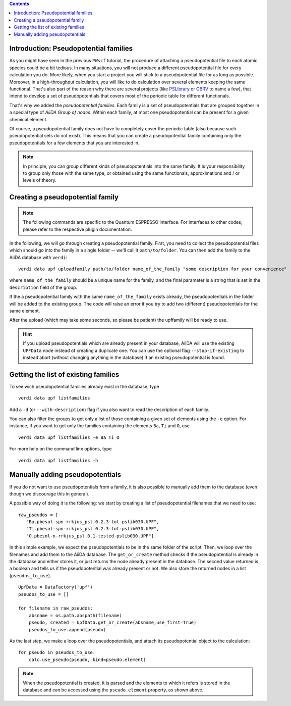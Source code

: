 
.. contents :: Contents
    :local:

.. _my-ref-to-pseudo-tutorial:

Introduction: Pseudopotential families
++++++++++++++++++++++++++++++++++++++

As you might have seen in the previous ``PWscf`` tutorial, the procedure of attaching a pseudopotential file to each atomic species could be a bit tedious. In many situations, you will not produce a different pseudopotential file for every calculation you do. More likely, when you start a project you will stick to a pseudopotential file for as long as possible. Moreover, in a high-throughput calculation, you will like to do calculation over several elements keeping the same functional. That's also part of the reason why there are several projects (like `PSLibrary <http://qe-forge.org/gf/project/pslibrary/frs/>`_ or `GBRV <http://www.physics.rutgers.edu/gbrv/>`_ to name a few), that intend to develop a set of pseudopotentials that covers most of the periodic table for different functionals.

That's why we added the *pseudopotential families*. Each family is a set of pseudopotentials that are grouped together in a special type of `AiiDA Group of nodes`. Within each family, at most one pseudopotential can be present for a given chemical element.

Of course, a pseudopotential family does not have to completely cover the periodic table (also because such pseudopotential sets do not exist). This means that you can create a pseudopotential family containing only the pseudopotentials for a few elements that you are interested in.

.. note ::
    In principle, you can group different kinds of pseudopotentials into the same family. It is your responsibility to group only those with the same type, or obtained using the same functionals, approximations and / or levels of theory.

Creating a pseudopotential family
+++++++++++++++++++++++++++++++++

.. note ::
    The following commands are specific to the Quantum ESPRESSO interface. For interfaces to other codes, please refer to the respective plugin documentation.

In the following, we will go through creating a pseudopotential family. First, you need to collect the pseudopotential files which should go into the family in a single folder -- we'll call it ``path/to/folder``. You can then add the family to the AiiDA database with ``verdi``::

    verdi data upf uploadfamily path/to/folder name_of_the_family "some description for your convenience"

where ``name_of_the_family`` should be a unique name for the family, and the final parameter is a string that is set in the ``description`` field of the group. 

If the a pseudopotential family with the same ``name_of_the_family`` exists already, the pseudopotentials in the folder will be added to the existing group. The code will raise an error if you try to add two (different) pseudopotentials for the same element.

After the upload (which may take some seconds, so please be patient) 
the upffamily will be ready to use.

.. hint:: 
    If you upload pseudopotentials which are already present in your database, AiiDA will use the existing ``UPFData`` node instead of creating a duplicate one. You can use the optional flag ``--stop-if-existing`` to instead abort (without changing anything in the database) if an existing pseudopotential is found.


Getting the list of existing families
+++++++++++++++++++++++++++++++++++++
To see wich pseudopotential families already exist in the database, type
::
   
   verdi data upf listfamilies

Add a ``-d`` (or ``--with-description``) flag if you also want to read the description of each family.

You can also filter the groups to get only a list of those containing a given set of elements using the ``-e`` option. For instance, if you want to get only the families containing the elements ``Ba``, ``Ti`` and ``O``, use
::

   verdi data upf listfamilies -e Ba Ti O


For more help on the command line options, type
::
   
   verdi data upf listfamilies -h


Manually adding pseudopotentials
++++++++++++++++++++++++++++++++

If you do not want to use pseudopotentials from a family, it is also possible to manually add them to the database (even though we discourage this in general).

A possible way of doing it is the following: we start by creating a list of pseudopotential filenames that we need to use::

    raw_pseudos = [
       "Ba.pbesol-spn-rrkjus_psl.0.2.3-tot-pslib030.UPF",
       "Ti.pbesol-spn-rrkjus_psl.0.2.3-tot-pslib030.UPF",
       "O.pbesol-n-rrkjus_psl.0.1-tested-pslib030.UPF"]

In this simple example, we expect the pseudopotentials to be in the same folder of the script. Then, we loop over the filenames and add them to the AiiDA database. The ``get_or_create`` method checks if the pseudopotential is already in the database and either stores it, or just returns the node already present in the database. The second value returned is a boolean and tells us if the pseudopotential was already present or not. We also store the returned nodes in a list (``pseudos_to_use``).

::

    UpfData = DataFactory('upf')
    pseudos_to_use = []

    for filename in raw_pseudos:
        absname = os.path.abspath(filename)
        pseudo, created = UpfData.get_or_create(absname,use_first=True)
        pseudos_to_use.append(pseudo)

As the last step, we make a loop over the pseudopotentials,
and attach its pseudopotential object to the calculation::

    for pseudo in pseudos_to_use:
        calc.use_pseudo(pseudo, kind=pseudo.element)

.. note:: 
    When the pseudopotential is created, it is parsed and the elements to which it refers is stored in the database and can be accessed using the ``pseudo.element`` property, as shown above.


